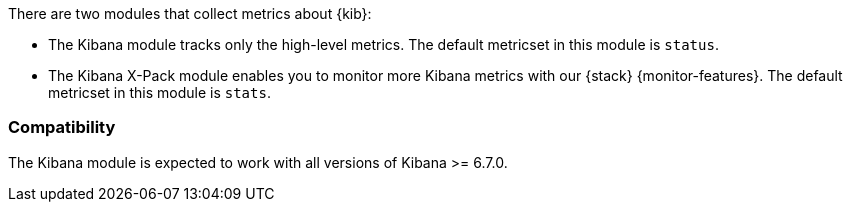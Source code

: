 There are two modules that collect metrics about {kib}: 

* The Kibana module tracks only the high-level metrics. The default metricset in
this module is `status`.
* The Kibana X-Pack module enables you to monitor more Kibana metrics with our
{stack} {monitor-features}. The default metricset in this module is `stats`.

[float]
=== Compatibility

The Kibana module is expected to work with all versions of Kibana >= 6.7.0.
